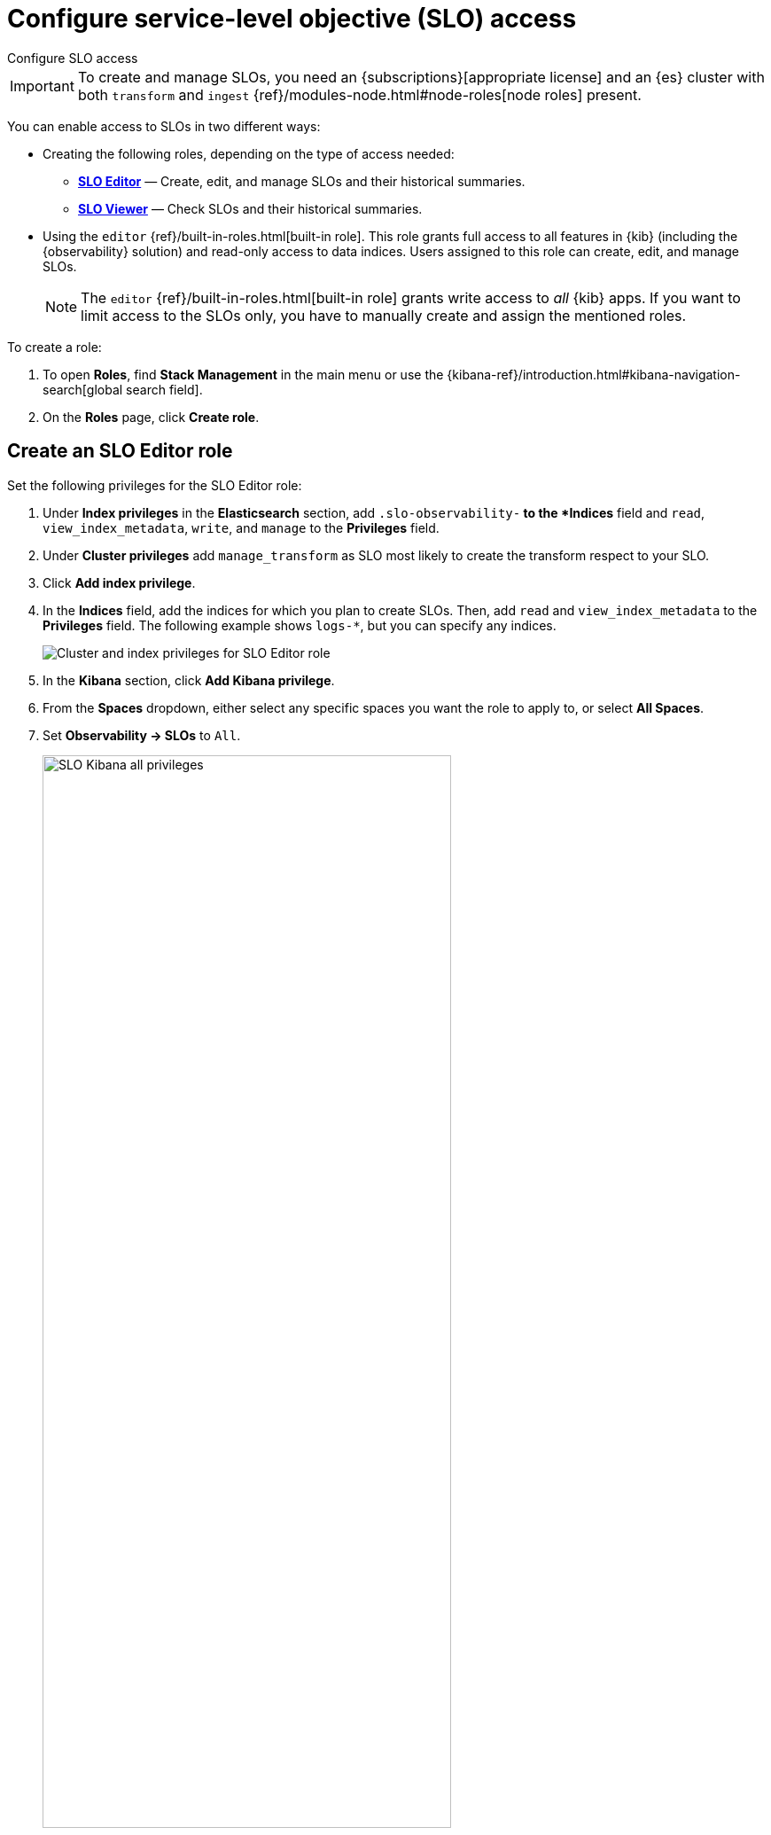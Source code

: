 [[slo-privileges]]
= Configure service-level objective (SLO) access

++++
<titleabbrev>Configure SLO access</titleabbrev>
++++

IMPORTANT: To create and manage SLOs, you need an {subscriptions}[appropriate license] and an {es} cluster with both `transform` and `ingest` {ref}/modules-node.html#node-roles[node roles] present.

You can enable access to SLOs in two different ways:

* Creating the following roles, depending on the type of access needed:
** <<slo-all-access,*SLO Editor*>> — Create, edit, and manage SLOs and their historical summaries.
** <<slo-read-access,*SLO Viewer*>> — Check SLOs and their historical summaries.

* Using the `editor` {ref}/built-in-roles.html[built-in role]. This role grants full access to all features in {kib} (including the {observability} solution)
and read-only access to data indices. Users assigned to this role can create, edit, and manage SLOs.
+
[NOTE]
====
The `editor` {ref}/built-in-roles.html[built-in role] grants write access
to _all_ {kib} apps. If you want to limit access to the SLOs only, you have
to manually create and assign the mentioned roles.
====

To create a role:

. To open **Roles**, find **Stack Management** in the main menu or use the {kibana-ref}/introduction.html#kibana-navigation-search[global search field].
. On the **Roles** page, click **Create role**.

[discrete]
[[slo-all-access]]
== Create an SLO Editor role

Set the following privileges for the SLO Editor role:

. Under *Index privileges* in the *Elasticsearch* section, add `.slo-observability-*` to the *Indices* field and `read`, `view_index_metadata`, `write`, and `manage` to the *Privileges* field.
. Under *Cluster privileges* add `manage_transform` as SLO most likely to create the transform respect to your SLO.
. Click *Add index privilege*.
. In the *Indices* field, add the indices for which you plan to create SLOs. Then, add `read` and `view_index_metadata` to the *Privileges* field. The following example shows `logs-*`, but you can specify any indices.
+
[role="screenshot"]
image::images/SLO_permissions.png[Cluster and index privileges for SLO Editor role]
. In the *Kibana* section, click *Add Kibana privilege*.
. From the *Spaces* dropdown, either select any specific spaces you want the role to apply to, or select *All Spaces*.
. Set *Observability → SLOs* to `All`.
+
[role="screenshot"]
image::images/slo-kibana-priv-all.png[SLO Kibana all privileges,75%]
. Click *Create Role* at the bottom of the page and assign the role to the relevant users.

[discrete]
[[slo-read-access]]
== Create an SLO Viewer role

Set the following privileges for the SLO Read role:

. Under *Index privileges* in the *Elasticsearch* section, add `.slo-observability-*` to the *Indices* field and `read` and `view_index_metadata` to the *Privileges* field.
+
[role="screenshot"]
image::images/slo-es-priv-viewer.png[Index privileges for SLO Viewer role]
. In the *Kibana* section, click *Add Kibana privilege*.
. From the *Spaces* dropdown, either select any specific spaces you want the role to apply to, or select *All Spaces*.
. Set *Observability → SLOs* to `Read`.
+
[role="screenshot"]
image::images/slo-kibana-priv-read.png[SLO Kibana read privileges,75%]
. Click *Create Role* at the bottom of the page and assign the role to the relevant users.
